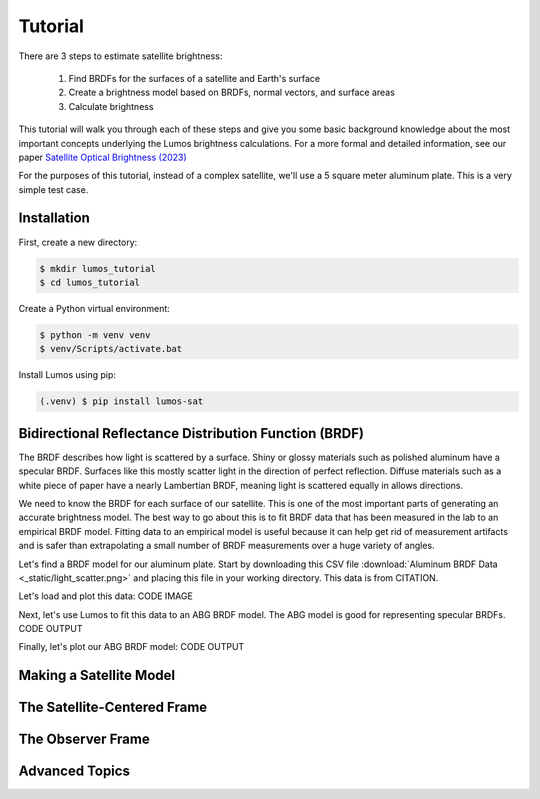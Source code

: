 Tutorial
--------

There are 3 steps to estimate satellite brightness:

    1. Find BRDFs for the surfaces of a satellite and Earth's surface
    2. Create a brightness model based on BRDFs, normal vectors, and surface areas
    3. Calculate brightness

This tutorial will walk you through each of these steps
and give you some basic background knowledge about the most important concepts
underlying the Lumos brightness calculations. For a more formal and detailed information, 
see our paper `Satellite Optical Brightness (2023) <https://arxiv.org/abs/2305.11123>`_

For the purposes of this tutorial, instead of a complex satellite, we'll use a 
5 square meter aluminum plate. This is a very simple test case.

Installation
============
First, create a new directory:

.. code-block:: console

    $ mkdir lumos_tutorial
    $ cd lumos_tutorial

Create a Python virtual environment:

.. code-block:: console

    $ python -m venv venv
    $ venv/Scripts/activate.bat

Install Lumos using pip:

.. code-block:: console

   (.venv) $ pip install lumos-sat


Bidirectional Reflectance Distribution Function (BRDF)
======================================================

The BRDF describes how light is scattered by a surface. Shiny or glossy materials such 
as polished aluminum have a specular BRDF. Surfaces like this mostly scatter light
in the direction of perfect reflection. Diffuse materials such as a white piece
of paper have a nearly Lambertian BRDF, meaning light is scattered equally in allows
directions.

.. image:: _static/light_scatter.png
  :width: 800
  :alt: This image shows a pictorial of light scatter from two surfaces.

We need to know the BRDF for each surface of our satellite. This is one of the most important parts
of generating an accurate brightness model. The best way to go about this is to fit BRDF data
that has been measured in the lab to an empirical BRDF model. Fitting data to an empirical model
is useful because it can help get rid of measurement artifacts and is safer than extrapolating a
small number of BRDF measurements over a huge variety of angles.

Let's find a BRDF model for our aluminum plate. Start by downloading 
this CSV file :download:`Aluminum BRDF Data <_static/light_scatter.png>` and placing this file
in your working directory. This data is from CITATION.

Let's load and plot this data:
CODE
IMAGE

Next, let's use Lumos to fit this data to an ABG BRDF model. The ABG model is good for representing
specular BRDFs.
CODE
OUTPUT

Finally, let's plot our ABG BRDF model:
CODE
OUTPUT

Making a Satellite Model
========================

The Satellite-Centered Frame
============================

The Observer Frame
==================

Advanced Topics
===============